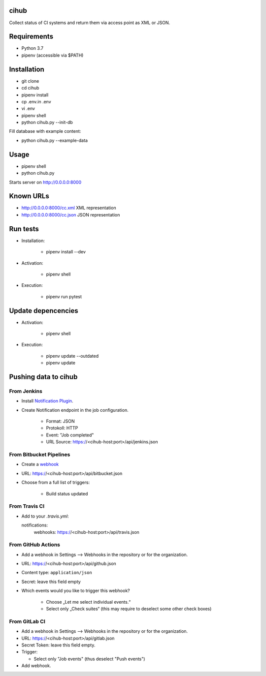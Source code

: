 cihub
=====

Collect status of CI systems and return them via access point as XML or JSON.


Requirements
============

* Python 3.7
* pipenv (accessible via $PATH)


Installation
============

* git clone
* cd cihub
* pipenv install
* cp .env.in .env
* vi .env
* pipenv shell
* python cihub.py --init-db

Fill database with example content:

* python cihub.py --example-data


Usage
=====

* pipenv shell
* python cihub.py

Starts server on http://0.0.0.0:8000

Known URLs
==========

* http://0.0.0.0:8000/cc.xml XML representation
* http://0.0.0.0:8000/cc.json JSON representation

Run tests
=========

* Installation:

    - pipenv install --dev

* Activation:

    - pipenv shell

* Execution:

    - pipenv run pytest

Update depencencies
===================

* Activation:

    - pipenv shell

* Execution:

    - pipenv update --outdated
    - pipenv update

Pushing data to cihub
=====================

From Jenkins
------------

* Install `Notification Plugin <https://wiki.jenkins.io/display/JENKINS/Notification+Plugin>`_.
* Create Notification endpoint in the job configuration.

    - Format: JSON
    - Protokoll: HTTP
    - Event: "Job completed"
    - URL Source: https://<cihub-host:port>/api/jenkins.json


From Bitbucket Pipelines
------------------------

* Create a `webhook <https://confluence.atlassian.com/bitbucket/manage-webhooks-735643732.html>`_
* URL: https://<cihub-host:port>/api/bitbucket.json
* Choose from a full list of triggers:

    - Build status updated

From Travis CI
--------------

* Add to your `.travis.yml`::

  notifications:
      webhooks: https://<cihub-host:port>/api/travis.json


From GitHub Actions
-------------------

* Add a webhook in Settings --> Webhooks in the repository or for the
  organization.
* URL: https://<cihub-host:port>/api/github.json
* Content type: ``application/json``
* Secret: leave this field empty
* Which events would you like to trigger this webhook?

    - Choose „Let me select individual events.“
    - Select only „Check suites“ (this may require to deselect some other
      check boxes)

From GitLab CI
--------------

* Add a webhook in Settings --> Webhooks in the repository or for the
  organization.
* URL: https://<cihub-host:port>/api/gitlab.json
* Secret Token: leave this field empty.
* Trigger:

  - Select only "Job events" (thus deselect "Push events")

* Add webhook.
